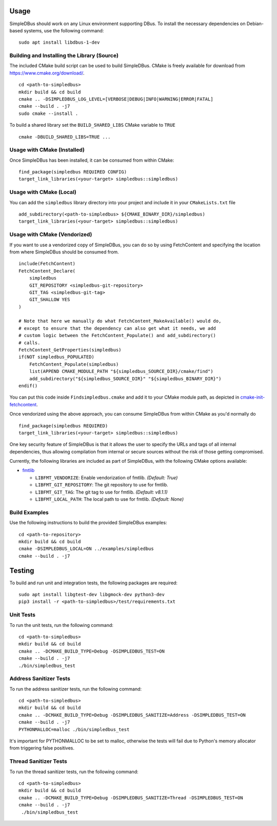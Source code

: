 =====
Usage
=====

SimpleDBus should work on any Linux environment supporting DBus. To install
the necessary dependencies on Debian-based systems, use the following command: ::

  sudo apt install libdbus-1-dev


Building and Installing the Library (Source)
============================================

The included CMake build script can be used to build SimpleDBus.
CMake is freely available for download from https://www.cmake.org/download/. ::

   cd <path-to-simpledbus>
   mkdir build && cd build
   cmake .. -DSIMPLEDBUS_LOG_LEVEL=[VERBOSE|DEBUG|INFO|WARNING|ERROR|FATAL]
   cmake --build . -j7
   sudo cmake --install .

To build a shared library set the ``BUILD_SHARED_LIBS`` CMake variable to ``TRUE`` ::

  cmake -DBUILD_SHARED_LIBS=TRUE ...

Usage with CMake (Installed)
============================

Once SimpleDBus has been installed, it can be consumed from within CMake::

   find_package(simpledbus REQUIRED CONFIG)
   target_link_libraries(<your-target> simpledbus::simpledbus)


Usage with CMake (Local)
=============================

You can add the ``simpledbus`` library directory into your project and include it in
your ``CMakeLists.txt`` file ::

   add_subdirectory(<path-to-simpledbus> ${CMAKE_BINARY_DIR}/simpledbus)
   target_link_libraries(<your-target> simpledbus::simpledbus)


Usage with CMake (Vendorized)
=============================

If you want to use a vendorized copy of SimpleDBus, you can do so by using FetchContent
and specifying the location from where SimpleDBus should be consumed from. ::

   include(FetchContent)
   FetchContent_Declare(
       simpledbus
       GIT_REPOSITORY <simpledbus-git-repository>
       GIT_TAG <simpledbus-git-tag>
       GIT_SHALLOW YES
   )

   # Note that here we manually do what FetchContent_MakeAvailable() would do,
   # except to ensure that the dependency can also get what it needs, we add
   # custom logic between the FetchContent_Populate() and add_subdirectory()
   # calls.
   FetchContent_GetProperties(simpledbus)
   if(NOT simpledbus_POPULATED)
       FetchContent_Populate(simpledbus)
       list(APPEND CMAKE_MODULE_PATH "${simpledbus_SOURCE_DIR}/cmake/find")
       add_subdirectory("${simpledbus_SOURCE_DIR}" "${simpledbus_BINARY_DIR}")
   endif()

You can put this code inside ``Findsimpledbus.cmake`` and add it to your CMake
module path, as depicted in `cmake-init-fetchcontent`_.

Once vendorized using the above approach, you can consume SimpleDBus from
within CMake as you'd normally do ::

   find_package(simpledbus REQUIRED)
   target_link_libraries(<your-target> simpledbus::simpledbus)

One key security feature of SimpleDBus is that it allows the user to specify
the URLs and tags of all internal dependencies, thus allowing compilation
from internal or secure sources without the risk of those getting compromised.

Currently, the following libraries are included as part of SimpleDBus, with
the following CMake options available:

- `fmtlib`_

  - ``LIBFMT_VENDORIZE``: Enable vendorization of fmtlib. *(Default: True)*

  - ``LIBFMT_GIT_REPOSITORY``: The git repository to use for fmtlib.

  - ``LIBFMT_GIT_TAG``: The git tag to use for fmtlib. *(Default: v8.1.1)*

  - ``LIBFMT_LOCAL_PATH``: The local path to use for fmtlib. *(Default: None)*


Build Examples
==============

Use the following instructions to build the provided SimpleDBus examples: ::

   cd <path-to-repository>
   mkdir build && cd build
   cmake -DSIMPLEDBUS_LOCAL=ON ../examples/simpledbus
   cmake --build . -j7


=======
Testing
=======

To build and run unit and integration tests, the following packages are
required: ::

   sudo apt install libgtest-dev libgmock-dev python3-dev
   pip3 install -r <path-to-simpledbus>/test/requirements.txt


Unit Tests
==========

To run the unit tests, run the following command: ::

   cd <path-to-simpledbus>
   mkdir build && cd build
   cmake .. -DCMAKE_BUILD_TYPE=Debug -DSIMPLEDBUS_TEST=ON
   cmake --build . -j7
   ./bin/simpledbus_test


Address Sanitizer Tests
=======================

To run the address sanitizer tests, run the following command: ::

   cd <path-to-simpledbus>
   mkdir build && cd build
   cmake .. -DCMAKE_BUILD_TYPE=Debug -DSIMPLEDBUS_SANITIZE=Address -DSIMPLEDBUS_TEST=ON
   cmake --build . -j7
   PYTHONMALLOC=malloc ./bin/simpledbus_test

It's important for PYTHONMALLOC to be set to malloc, otherwise the tests will
fail due to Python's memory allocator from triggering false positives.


Thread Sanitizer Tests
=======================

To run the thread sanitizer tests, run the following command: ::

   cd <path-to-simpledbus>
   mkdir build && cd build
   cmake .. -DCMAKE_BUILD_TYPE=Debug -DSIMPLEDBUS_SANITIZE=Thread -DSIMPLEDBUS_TEST=ON
   cmake --build . -j7
    ./bin/simpledbus_test


.. Links

.. _cmake-init-fetchcontent: https://github.com/friendlyanon/cmake-init-fetchcontent
.. _fmtlib: https://github.com/fmtlib/fmt
